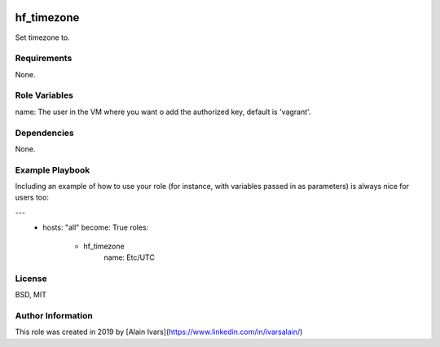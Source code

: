 
.. image:: https://api.travis-ci.org/alainivars/ansible-roles.svg?branch=master
    :target: http://travis-ci.org/alainivars/ansible-role
    :alt: Build status

hf_timezone
===========

Set timezone to.

Requirements
------------

None.

Role Variables
--------------

name: The user in the VM where you want o add the authorized key, default is 'vagrant'.

Dependencies
------------

None.

Example Playbook
----------------

Including an example of how to use your role (for instance, with variables passed in as parameters) is always nice for users too:

---
 - hosts: "all"
   become: True
   roles:
     - hf_timezone
        name: Etc/UTC

License
-------

BSD, MIT

Author Information
------------------

This role was created in 2019 by [Alain Ivars](https://www.linkedin.com/in/ivarsalain/)
